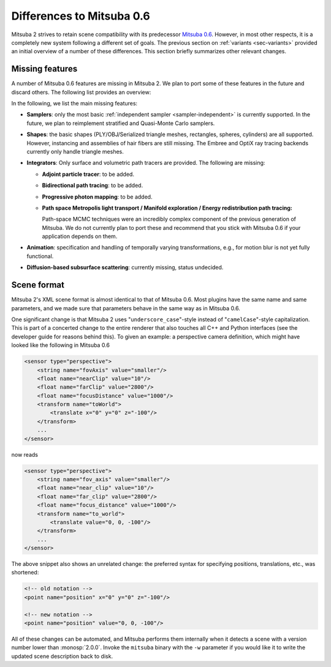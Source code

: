 Differences to Mitsuba 0.6
==========================

Mitsuba 2 strives to retain scene compatibility with its predecessor `Mitsuba
0.6 <https://github.com/mitsuba-renderer/mitsuba>`_. However, in most other
respects, it is a completely new system following a different set of goals. The
previous section on :ref:`variants <sec-variants>` provided an initial overview of a
number of these differences. This section briefly summarizes other relevant
changes.


Missing features
----------------

A number of Mitsuba 0.6 features are missing in Mitsuba 2. We plan to port some
of these features in the future and discard others. The following list provides
an overview:

In the following, we list the main missing features:

- **Samplers**: only the most basic :ref:`independent sampler
  <sampler-independent>` is currently supported. In the future, we plan to
  reimplement stratified and Quasi-Monte Carlo samplers.

- **Shapes**: the basic shapes (PLY/OBJ/Serialized triangle meshes, rectangles, spheres, cylinders) are all supported. However, instancing and assemblies of
  hair fibers are still missing. The Embree and OptiX ray tracing backends
  currently only handle triangle meshes.

- **Integrators**: Only surface and volumetric path tracers are provided. The
  following are missing:

  * **Adjoint particle tracer**: to be added.
  * **Bidirectional path tracing**: to be added.
  * **Progressive photon mapping**: to be added.
  * **Path space Metropolis light transport / Manifold exploration / Energy
    redistribution path tracing:**

    Path-space MCMC techniques were an incredibly complex component of the
    previous generation of Mitsuba. We do not currently plan to port these and
    recommend that you stick with Mitsuba 0.6 if your application depends on
    them.

- **Animation**: specification and handling of temporally varying
  transformations, e.g., for motion blur is not yet fully functional.

- **Diffusion-based subsurface scattering**: currently missing,
  status undecided.

Scene format
------------

Mitsuba 2's XML scene format is almost identical to that of Mitsuba 0.6.
Most plugins have the same name and same parameters, and we made sure that
parameters behave in the same way as in Mitsuba 0.6.

One significant change is that Mitsuba 2 uses "``underscore_case``"-style
instead of "``camelCase``"-style capitalization. This is part of a concerted
change to the entire renderer that also touches all C++ and Python interfaces
(see the developer guide for reasons behind this).
To given an example: a perspective camera definition, which
might have looked like the following in Mitsuba 0.6

.. code-block:: xml

    <sensor type="perspective">
        <string name="fovAxis" value="smaller"/>
        <float name="nearClip" value="10"/>
        <float name="farClip" value="2800"/>
        <float name="focusDistance" value="1000"/>
        <transform name="toWorld">
            <translate x="0" y="0" z="-100"/>
        </transform>
        ...
    </sensor>

now reads

.. code-block:: xml

    <sensor type="perspective">
        <string name="fov_axis" value="smaller"/>
        <float name="near_clip" value="10"/>
        <float name="far_clip" value="2800"/>
        <float name="focus_distance" value="1000"/>
        <transform name="to_world">
            <translate value="0, 0, -100"/>
        </transform>
        ...
    </sensor>

The above snippet also shows an unrelated change: the preferred syntax for
specifying positions, translations, etc., was shortened:

.. code-block:: xml

    <!-- old notation -->
    <point name="position" x="0" y="0" z="-100"/>

    <!-- new notation -->
    <point name="position" value="0, 0, -100"/>

All of these changes can be automated, and Mitsuba performs them internally
when it detects a scene with a version number lower than :monosp:`2.0.0`.
Invoke the ``mitsuba`` binary with the ``-w`` parameter if you would like it to
write the updated scene description back to disk.
